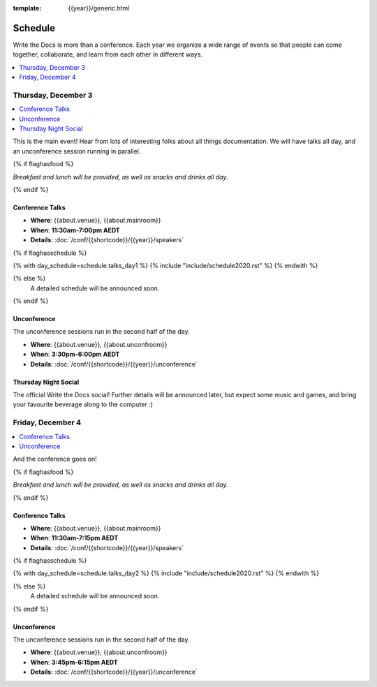 :template: {{year}}/generic.html

Schedule
========

Write the Docs is more than a conference.
Each year we organize a wide range of events so that people can come together, collaborate, and learn from each other in different ways.

.. contents::
    :local:
    :depth: 1
    :backlinks: none

Thursday, December 3
--------------------

.. contents::
   :local:
   :backlinks: none

This is the main event! Hear from lots of interesting folks about all things documentation.
We will have talks all day, and an unconference session running in parallel.

{% if flaghasfood %}

*Breakfast and lunch will be provided, as well as snacks and drinks all day.*

{% endif %}

Conference Talks
~~~~~~~~~~~~~~~~

* **Where**: {{about.venue}}, {{about.mainroom}}
* **When**: **11:30am-7:00pm AEDT**
* **Details**: :doc:`/conf/{{shortcode}}/{{year}}/speakers`

.. separator to fix list formatting

{% if flaghasschedule %}

{% with day_schedule=schedule.talks_day1 %}
{% include "include/schedule2020.rst" %}
{% endwith %}

{% else %}
    A detailed schedule will be announced soon.
{% endif %}

Unconference
~~~~~~~~~~~~

The unconference sessions run in the second half of the day.

* **Where**: {{about.venue}}, {{about.unconfroom}}
* **When**: **3:30pm-6:00pm AEDT**
* **Details**: :doc:`/conf/{{shortcode}}/{{year}}/unconference`

Thursday Night Social
~~~~~~~~~~~~~~~~~~~~~

The official Write the Docs social!
Further details will be announced later,
but expect some music and games,
and bring your favourite beverage along to the computer :)

Friday, December 4
------------------

.. contents::
   :local:
   :backlinks: none

And the conference goes on!

{% if flaghasfood %}

*Breakfast and lunch will be provided, as well as snacks and drinks all day.*

{% endif %}

Conference Talks
~~~~~~~~~~~~~~~~

* **Where**: {{about.venue}}, {{about.mainroom}}
* **When**: **11:30am-7:15pm AEDT**
* **Details**: :doc:`/conf/{{shortcode}}/{{year}}/speakers`

.. separator to fix list formatting

{% if flaghasschedule %}

{% with day_schedule=schedule.talks_day2 %}
{% include "include/schedule2020.rst" %}
{% endwith %}

{% else %}
  A detailed schedule will be announced soon.
{% endif %}

.. _{{shortcode}}-{{year}}-job-fair:

Unconference
~~~~~~~~~~~~

The unconference sessions run in the second half of the day.

* **Where**: {{about.venue}}, {{about.unconfroom}}
* **When**: **3:45pm-6:15pm AEDT**
* **Details**: :doc:`/conf/{{shortcode}}/{{year}}/unconference`

